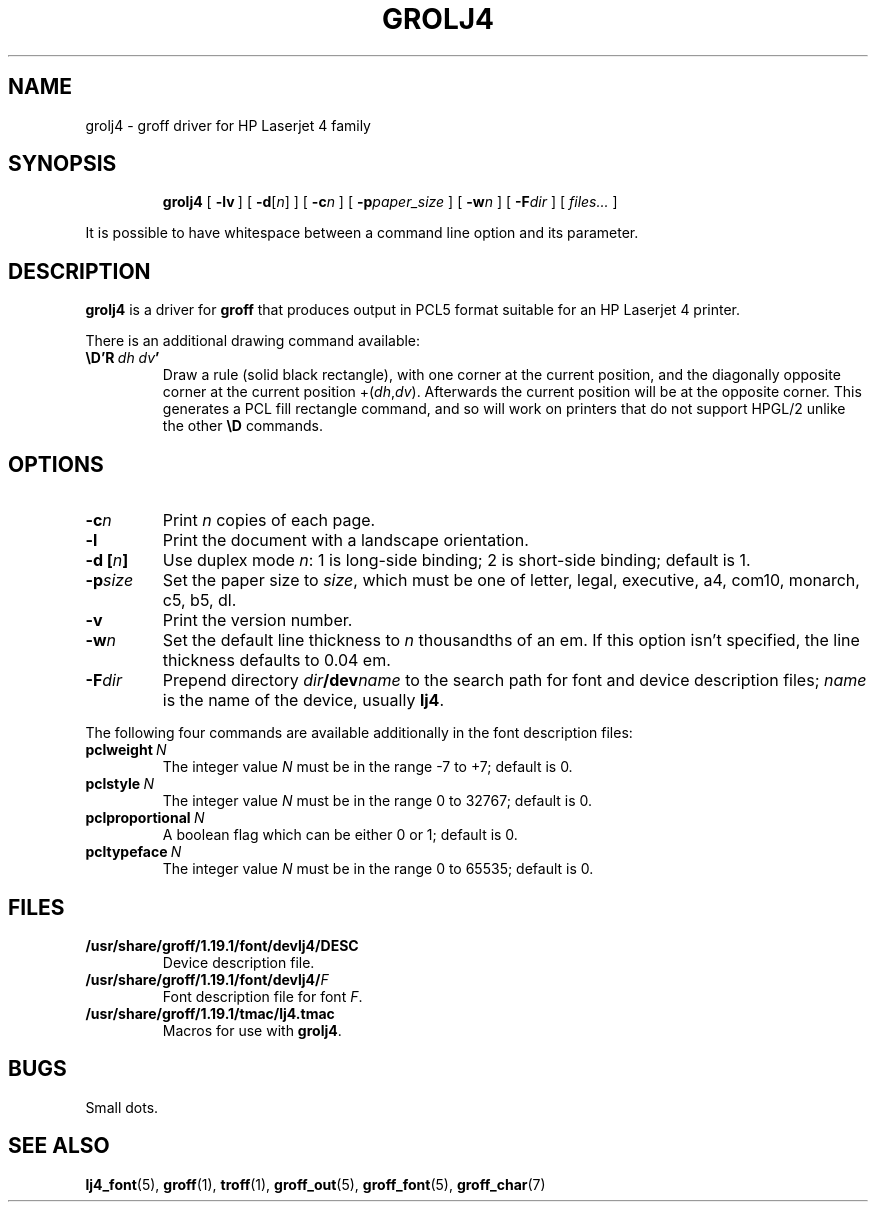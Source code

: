 .ig
Copyright (C) 1994-2000, 2001, 2002, 2004 Free Software Foundation, Inc.

Permission is granted to make and distribute verbatim copies of
this manual provided the copyright notice and this permission notice
are preserved on all copies.

Permission is granted to copy and distribute modified versions of this
manual under the conditions for verbatim copying, provided that the
entire resulting derived work is distributed under the terms of a
permission notice identical to this one.

Permission is granted to copy and distribute translations of this
manual into another language, under the above conditions for modified
versions, except that this permission notice may be included in
translations approved by the Free Software Foundation instead of in
the original English.
..
.\" Like TP, but if specified indent is more than half
.\" the current line-length - indent, use the default indent.
.de Tp
.ie \\n(.$=0:((0\\$1)*2u>(\\n(.lu-\\n(.iu)) .TP
.el .TP "\\$1"
..
.TH GROLJ4 1 "14 January 2004" "Groff Version 1.19.1"
.SH NAME
grolj4 \- groff driver for HP Laserjet 4 family
.SH SYNOPSIS
.nr a \n(.j
.ad l
.nr i \n(.i
.in +\w'\fBgrolj4 'u
.ti \niu
.B grolj4
.de OP
.ie \\n(.$-1 .RI "[\ \fB\\$1\fP" "\\$2" "\ ]"
.el .RB "[\ " "\\$1" "\ ]"
..
.OP \-lv
.OP \-d \fR[\fPn\fR]\fP
.OP \-c n
.OP \-p paper_size
.OP \-w n
.OP \-F dir
.RI "[\ " files\|.\|.\|. "\ ]"
.br
.ad \na
.PP
It is possible to have whitespace between a command line option and its
parameter.
.SH DESCRIPTION
.B grolj4
is a driver for
.B groff
that produces output in PCL5 format suitable for an HP Laserjet 4 printer.
.LP
There is an additional drawing command available:
.TP
.BI \eD'R\  dh\ dv '
Draw a rule (solid black rectangle), with one corner
at the current position, and the diagonally opposite corner
at the current position
.RI +( dh , dv ).
Afterwards the current position will be at the opposite corner.  This
generates a PCL fill rectangle command, and so will work on
printers that do not support HPGL/2 unlike the other
.B \eD
commands.
.SH OPTIONS
.TP
.BI \-c n
Print
.I n
copies of each page.
.TP
.B \-l
Print the document with a landscape orientation.
.TP
.BI "\-d [" n ]
Use duplex mode
.IR n :
1\ is long-side binding; 2\ is short-side binding;
default is\ 1.
.TP
.BI \-p size
Set the paper size to
.IR size ,
which must be one of
letter, legal, executive, a4, com10, monarch, c5, b5, dl.
.TP
.B \-v
Print the version number.
.TP
.BI \-w n
Set the default line thickness to
.I n
thousandths of an em.
If this option isn't specified, the line thickness defaults to 0.04\~em.
.TP
.BI \-F dir
Prepend directory
.IB dir /dev name
to the search path for font and device description files;
.I name
is the name of the device, usually
.BR lj4 .
.LP
The following four commands are available additionally in the
font description files:
.TP
.BI pclweight \ N
The integer value
.I N
must be in the range -7 to +7; default is 0.
.TP
.BI pclstyle \ N
The integer value
.I N
must be in the range 0 to 32767; default is 0.
.TP
.BI pclproportional \ N
A boolean flag which can be either 0 or 1; default is 0.
.TP
.BI pcltypeface \ N
The integer value
.I N
must be in the range 0 to 65535; default is 0.
.SH FILES
.TP
.B /usr/share/groff/1.19.1/font/devlj4/DESC
Device description file.
.TP
.BI /usr/share/groff/1.19.1/font/devlj4/ F
Font description file for font
.IR F .
.TP
.B /usr/share/groff/1.19.1/tmac/lj4.tmac
Macros for use with
.BR grolj4 .
.SH BUGS
Small dots.
.SH "SEE ALSO"
.BR lj4_font (5),
.BR groff (1),
.BR troff (1),
.BR groff_out (5),
.BR groff_font (5),
.BR groff_char (7)
.
.\" Local Variables:
.\" mode: nroff
.\" End:
